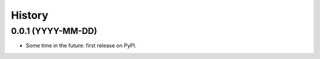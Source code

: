 =======
History
=======

0.0.1 (YYYY-MM-DD)
----------------------------------------------

* Some time in the future: first release on PyPI.
